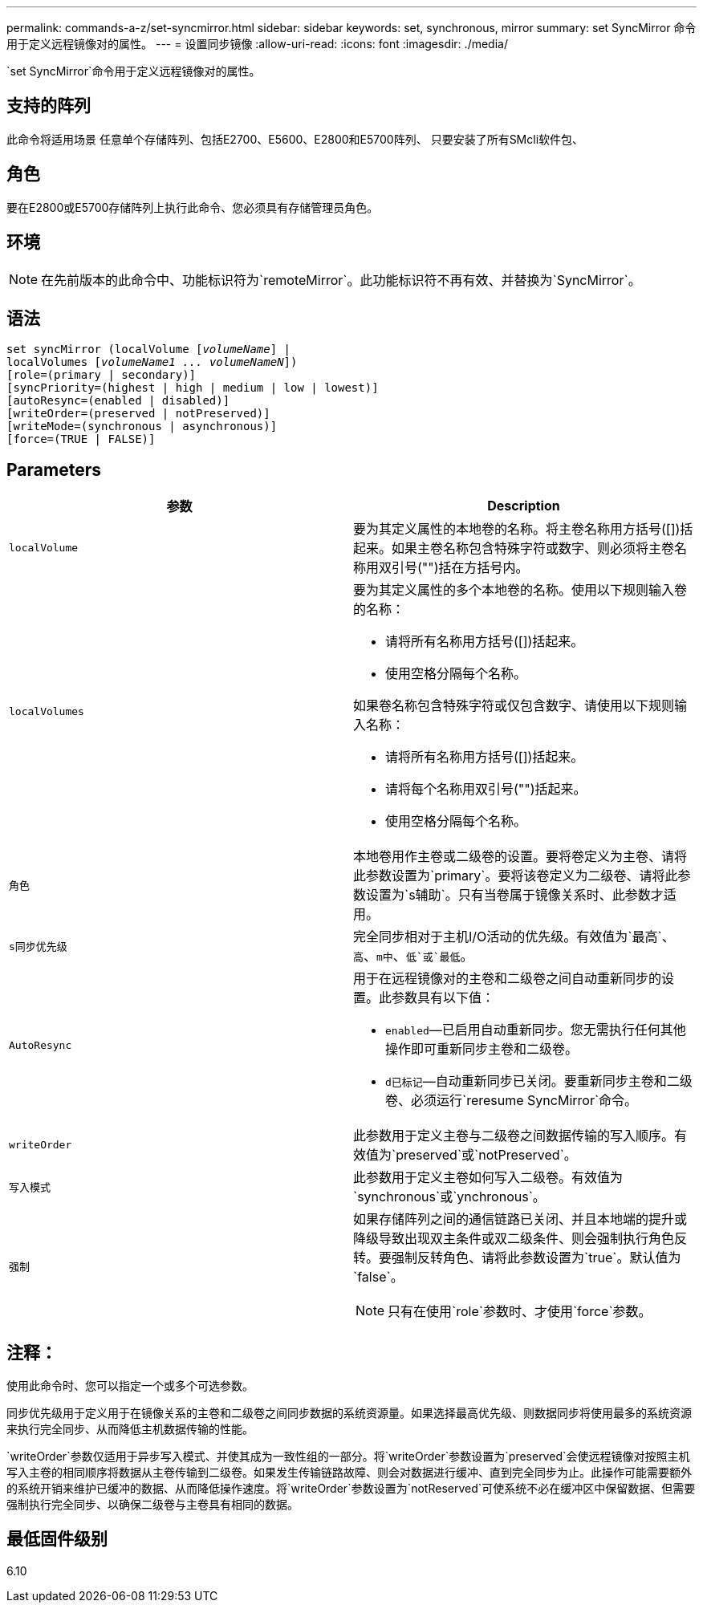 ---
permalink: commands-a-z/set-syncmirror.html 
sidebar: sidebar 
keywords: set, synchronous, mirror 
summary: set SyncMirror 命令用于定义远程镜像对的属性。 
---
= 设置同步镜像
:allow-uri-read: 
:icons: font
:imagesdir: ./media/


[role="lead"]
`set SyncMirror`命令用于定义远程镜像对的属性。



== 支持的阵列

此命令将适用场景 任意单个存储阵列、包括E2700、E5600、E2800和E5700阵列、 只要安装了所有SMcli软件包、



== 角色

要在E2800或E5700存储阵列上执行此命令、您必须具有存储管理员角色。



== 环境

[NOTE]
====
在先前版本的此命令中、功能标识符为`remoteMirror`。此功能标识符不再有效、并替换为`SyncMirror`。

====


== 语法

[listing, subs="+macros"]
----
set syncMirror (localVolume pass:quotes[[_volumeName_]] |
localVolumes pass:quotes[[_volumeName1 ... volumeNameN_]])
[role=(primary | secondary)]
[syncPriority=(highest | high | medium | low | lowest)]
[autoResync=(enabled | disabled)]
[writeOrder=(preserved | notPreserved)]
[writeMode=(synchronous | asynchronous)]
[force=(TRUE | FALSE)]
----


== Parameters

[cols="2*"]
|===
| 参数 | Description 


 a| 
`localVolume`
 a| 
要为其定义属性的本地卷的名称。将主卷名称用方括号([])括起来。如果主卷名称包含特殊字符或数字、则必须将主卷名称用双引号("")括在方括号内。



 a| 
`localVolumes`
 a| 
要为其定义属性的多个本地卷的名称。使用以下规则输入卷的名称：

* 请将所有名称用方括号([])括起来。
* 使用空格分隔每个名称。


如果卷名称包含特殊字符或仅包含数字、请使用以下规则输入名称：

* 请将所有名称用方括号([])括起来。
* 请将每个名称用双引号("")括起来。
* 使用空格分隔每个名称。




 a| 
`角色`
 a| 
本地卷用作主卷或二级卷的设置。要将卷定义为主卷、请将此参数设置为`primary`。要将该卷定义为二级卷、请将此参数设置为`s辅助`。只有当卷属于镜像关系时、此参数才适用。



 a| 
`s同步优先级`
 a| 
完全同步相对于主机I/O活动的优先级。有效值为`最高`、`高`、`m中`、`低`或`最低`。



 a| 
`AutoResync`
 a| 
用于在远程镜像对的主卷和二级卷之间自动重新同步的设置。此参数具有以下值：

* `enabled`—已启用自动重新同步。您无需执行任何其他操作即可重新同步主卷和二级卷。
* `d已标记`—自动重新同步已关闭。要重新同步主卷和二级卷、必须运行`reresume SyncMirror`命令。




 a| 
`writeOrder`
 a| 
此参数用于定义主卷与二级卷之间数据传输的写入顺序。有效值为`preserved`或`notPreserved`。



 a| 
`写入模式`
 a| 
此参数用于定义主卷如何写入二级卷。有效值为`synchronous`或`ynchronous`。



 a| 
`强制`
 a| 
如果存储阵列之间的通信链路已关闭、并且本地端的提升或降级导致出现双主条件或双二级条件、则会强制执行角色反转。要强制反转角色、请将此参数设置为`true`。默认值为`false`。

[NOTE]
====
只有在使用`role`参数时、才使用`force`参数。

====
|===


== 注释：

使用此命令时、您可以指定一个或多个可选参数。

同步优先级用于定义用于在镜像关系的主卷和二级卷之间同步数据的系统资源量。如果选择最高优先级、则数据同步将使用最多的系统资源来执行完全同步、从而降低主机数据传输的性能。

`writeOrder`参数仅适用于异步写入模式、并使其成为一致性组的一部分。将`writeOrder`参数设置为`preserved`会使远程镜像对按照主机写入主卷的相同顺序将数据从主卷传输到二级卷。如果发生传输链路故障、则会对数据进行缓冲、直到完全同步为止。此操作可能需要额外的系统开销来维护已缓冲的数据、从而降低操作速度。将`writeOrder`参数设置为`notReserved`可使系统不必在缓冲区中保留数据、但需要强制执行完全同步、以确保二级卷与主卷具有相同的数据。



== 最低固件级别

6.10

